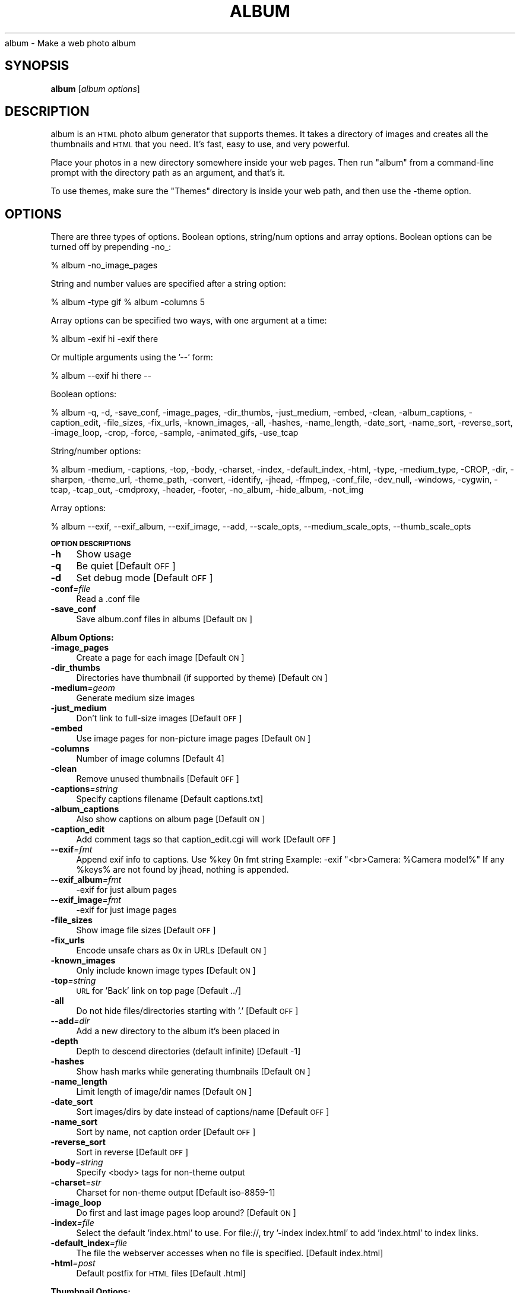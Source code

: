 .\" Automatically generated by Pod::Man v1.3, Pod::Parser v1.13
.\"
.\" Standard preamble:
.\" ========================================================================
.de Sh \" Subsection heading
.br
.if t .Sp
.ne 5
.PP
\fB\\$1\fR
.PP
..
.de Sp \" Vertical space (when we can't use .PP)
.if t .sp .5v
.if n .sp
..
.de Vb \" Begin verbatim text
.ft CW
.nf
.ne \\$1
..
.de Ve \" End verbatim text
.ft R

.fi
..
.\" Set up some character translations and predefined strings.  \*(-- will
.\" give an unbreakable dash, \*(PI will give pi, \*(L" will give a left
.\" double quote, and \*(R" will give a right double quote.  | will give a
.\" real vertical bar.  \*(C+ will give a nicer C++.  Capital omega is used to
.\" do unbreakable dashes and therefore won't be available.  \*(C` and \*(C'
.\" expand to `' in nroff, nothing in troff, for use with C<>.
.tr \(*W-|\(bv\*(Tr
.ds C+ C\v'-.1v'\h'-1p'\s-2+\h'-1p'+\s0\v'.1v'\h'-1p'
.ie n \{\
.    ds -- \(*W-
.    ds PI pi
.    if (\n(.H=4u)&(1m=24u) .ds -- \(*W\h'-12u'\(*W\h'-12u'-\" diablo 10 pitch
.    if (\n(.H=4u)&(1m=20u) .ds -- \(*W\h'-12u'\(*W\h'-8u'-\"  diablo 12 pitch
.    ds L" ""
.    ds R" ""
.    ds C` ""
.    ds C' ""
'br\}
.el\{\
.    ds -- \|\(em\|
.    ds PI \(*p
.    ds L" ``
.    ds R" ''
'br\}
.\"
.\" If the F register is turned on, we'll generate index entries on stderr for
.\" titles (.TH), headers (.SH), subsections (.Sh), items (.Ip), and index
.\" entries marked with X<> in POD.  Of course, you'll have to process the
.\" output yourself in some meaningful fashion.
.if \nF \{\
.    de IX
.    tm Index:\\$1\t\\n%\t"\\$2"
..
.    nr % 0
.    rr F
.\}
.\"
.\" For nroff, turn off justification.  Always turn off hyphenation; it makes
.\" way too many mistakes in technical documents.
.hy 0
.if n .na
.\"
.\" Accent mark definitions (@(#)ms.acc 1.5 88/02/08 SMI; from UCB 4.2).
.\" Fear.  Run.  Save yourself.  No user-serviceable parts.
.    \" fudge factors for nroff and troff
.if n \{\
.    ds #H 0
.    ds #V .8m
.    ds #F .3m
.    ds #[ \f1
.    ds #] \fP
.\}
.if t \{\
.    ds #H ((1u-(\\\\n(.fu%2u))*.13m)
.    ds #V .6m
.    ds #F 0
.    ds #[ \&
.    ds #] \&
.\}
.    \" simple accents for nroff and troff
.if n \{\
.    ds ' \&
.    ds ` \&
.    ds ^ \&
.    ds , \&
.    ds ~ ~
.    ds /
.\}
.if t \{\
.    ds ' \\k:\h'-(\\n(.wu*8/10-\*(#H)'\'\h"|\\n:u"
.    ds ` \\k:\h'-(\\n(.wu*8/10-\*(#H)'\`\h'|\\n:u'
.    ds ^ \\k:\h'-(\\n(.wu*10/11-\*(#H)'^\h'|\\n:u'
.    ds , \\k:\h'-(\\n(.wu*8/10)',\h'|\\n:u'
.    ds ~ \\k:\h'-(\\n(.wu-\*(#H-.1m)'~\h'|\\n:u'
.    ds / \\k:\h'-(\\n(.wu*8/10-\*(#H)'\z\(sl\h'|\\n:u'
.\}
.    \" troff and (daisy-wheel) nroff accents
.ds : \\k:\h'-(\\n(.wu*8/10-\*(#H+.1m+\*(#F)'\v'-\*(#V'\z.\h'.2m+\*(#F'.\h'|\\n:u'\v'\*(#V'
.ds 8 \h'\*(#H'\(*b\h'-\*(#H'
.ds o \\k:\h'-(\\n(.wu+\w'\(de'u-\*(#H)/2u'\v'-.3n'\*(#[\z\(de\v'.3n'\h'|\\n:u'\*(#]
.ds d- \h'\*(#H'\(pd\h'-\w'~'u'\v'-.25m'\f2\(hy\fP\v'.25m'\h'-\*(#H'
.ds D- D\\k:\h'-\w'D'u'\v'-.11m'\z\(hy\v'.11m'\h'|\\n:u'
.ds th \*(#[\v'.3m'\s+1I\s-1\v'-.3m'\h'-(\w'I'u*2/3)'\s-1o\s+1\*(#]
.ds Th \*(#[\s+2I\s-2\h'-\w'I'u*3/5'\v'-.3m'o\v'.3m'\*(#]
.ds ae a\h'-(\w'a'u*4/10)'e
.ds Ae A\h'-(\w'A'u*4/10)'E
.    \" corrections for vroff
.if v .ds ~ \\k:\h'-(\\n(.wu*9/10-\*(#H)'\s-2\u~\d\s+2\h'|\\n:u'
.if v .ds ^ \\k:\h'-(\\n(.wu*10/11-\*(#H)'\v'-.4m'^\v'.4m'\h'|\\n:u'
.    \" for low resolution devices (crt and lpr)
.if \n(.H>23 .if \n(.V>19 \
\{\
.    ds : e
.    ds 8 ss
.    ds o a
.    ds d- d\h'-1'\(ga
.    ds D- D\h'-1'\(hy
.    ds th \o'bp'
.    ds Th \o'LP'
.    ds ae ae
.    ds Ae AE
.\}
.rm #[ #] #H #V #F C
.\" ========================================================================
.\"
.IX Title "ALBUM 1"
.TH ALBUM 1 "2004-07-27" "album v3.05" ""
.UC
album \- Make a web photo album
.SH "SYNOPSIS"
.IX Header "SYNOPSIS"
\&\fBalbum\fR [\fIalbum\ options\fR]
.SH "DESCRIPTION"
.IX Header "DESCRIPTION"
album is an \s-1HTML\s0 photo album generator that supports themes. It takes 
a directory of images and creates all the thumbnails and \s-1HTML\s0 that 
you need. It's fast, easy to use, and very powerful.
.PP
Place your photos in a new directory somewhere inside your web pages.
Then run \f(CW\*(C`album\*(C'\fR from a command-line prompt with the directory path
as an argument, and that's it.
.PP
To use themes, make sure the \f(CW\*(C`Themes\*(C'\fR directory is inside your web
path, and then use the \-theme option.
.SH "OPTIONS"
.IX Header "OPTIONS"
There are three types of options.  Boolean options, string/num options and
array options.  Boolean options can be turned off by prepending \-no_:
.PP
% album \-no_image_pages
.PP
String and number values are specified after a string option:
.PP
% album \-type gif
% album \-columns 5
.PP
Array options can be specified two ways, with one argument at a time:
.PP
% album \-exif hi \-exif there
.PP
Or multiple arguments using the '\-\-' form:
.PP
% album \-\-exif hi there \*(--
.PP
Boolean options:
.PP
% album \-q, \-d, \-save_conf, \-image_pages, \-dir_thumbs, \-just_medium, \-embed, \-clean, \-album_captions, \-caption_edit, \-file_sizes, \-fix_urls, \-known_images, \-all, \-hashes, \-name_length, \-date_sort, \-name_sort, \-reverse_sort, \-image_loop, \-crop, \-force, \-sample, \-animated_gifs, \-use_tcap
.PP
String/number options:
.PP
% album \-medium, \-captions, \-top, \-body, \-charset, \-index, \-default_index, \-html, \-type, \-medium_type, \-CROP, \-dir, \-sharpen, \-theme_url, \-theme_path, \-convert, \-identify, \-jhead, \-ffmpeg, \-conf_file, \-dev_null, \-windows, \-cygwin, \-tcap, \-tcap_out, \-cmdproxy, \-header, \-footer, \-no_album, \-hide_album, \-not_img
.PP
Array options:
.PP
% album \-\-exif, \-\-exif_album, \-\-exif_image, \-\-add, \-\-scale_opts, \-\-medium_scale_opts, \-\-thumb_scale_opts
.Sh "\s-1OPTION\s0 \s-1DESCRIPTIONS\s0"
.IX Subsection "OPTION DESCRIPTIONS"
.IP "\fB\-h\fR" 4
.IX Item "-h"
Show usage
.IP "\fB\-q\fR" 4
.IX Item "-q"
Be quiet [Default \s-1OFF\s0]
.IP "\fB\-d\fR" 4
.IX Item "-d"
Set debug mode [Default \s-1OFF\s0]
.IP "\fB\-conf\fR\fI=\fIfile\fI\fR" 4
.IX Item "-conf=file"
Read a .conf file
.IP "\fB\-save_conf\fR" 4
.IX Item "-save_conf"
Save album.conf files in albums [Default \s-1ON\s0]
.Sh "Album Options:"
.IX Subsection "Album Options:"
.IP "\fB\-image_pages\fR" 4
.IX Item "-image_pages"
Create a page for each image [Default \s-1ON\s0]
.IP "\fB\-dir_thumbs\fR" 4
.IX Item "-dir_thumbs"
Directories have thumbnail (if supported by theme) [Default \s-1ON\s0]
.IP "\fB\-medium\fR\fI=\fIgeom\fI\fR" 4
.IX Item "-medium=geom"
Generate medium size images
.IP "\fB\-just_medium\fR" 4
.IX Item "-just_medium"
Don't link to full-size images [Default \s-1OFF\s0]
.IP "\fB\-embed\fR" 4
.IX Item "-embed"
Use image pages for non-picture image pages [Default \s-1ON\s0]
.IP "\fB\-columns\fR" 4
.IX Item "-columns"
Number of image columns [Default 4]
.IP "\fB\-clean\fR" 4
.IX Item "-clean"
Remove unused thumbnails [Default \s-1OFF\s0]
.IP "\fB\-captions\fR\fI=\fIstring\fI\fR" 4
.IX Item "-captions=string"
Specify captions filename [Default captions.txt]
.IP "\fB\-album_captions\fR" 4
.IX Item "-album_captions"
Also show captions on album page [Default \s-1ON\s0]
.IP "\fB\-caption_edit\fR" 4
.IX Item "-caption_edit"
Add comment tags so that caption_edit.cgi will work [Default \s-1OFF\s0]
.IP "\fB\-\-exif\fR\fI=\fIfmt\fI\fR" 4
.IX Item "--exif=fmt"
Append exif info to captions.  Use \f(CW%key\fR 0n fmt string
Example:  \-exif \*(L"<br>Camera: \f(CW%Camera\fR model%\*(R"
If any \f(CW%keys\fR% are not found by jhead, nothing is appended.
.IP "\fB\-\-exif_album\fR\fI=\fIfmt\fI\fR" 4
.IX Item "--exif_album=fmt"
\&\-exif for just album pages
.IP "\fB\-\-exif_image\fR\fI=\fIfmt\fI\fR" 4
.IX Item "--exif_image=fmt"
\&\-exif for just image pages
.IP "\fB\-file_sizes\fR" 4
.IX Item "-file_sizes"
Show image file sizes [Default \s-1OFF\s0]
.IP "\fB\-fix_urls\fR" 4
.IX Item "-fix_urls"
Encode unsafe chars as 0x in URLs [Default \s-1ON\s0]
.IP "\fB\-known_images\fR" 4
.IX Item "-known_images"
Only include known image types [Default \s-1ON\s0]
.IP "\fB\-top\fR\fI=\fIstring\fI\fR" 4
.IX Item "-top=string"
\&\s-1URL\s0 for 'Back' link on top page [Default ../]
.IP "\fB\-all\fR" 4
.IX Item "-all"
Do not hide files/directories starting with '.' [Default \s-1OFF\s0]
.IP "\fB\-\-add\fR\fI=\fIdir\fI\fR" 4
.IX Item "--add=dir"
Add a new directory to the album it's been placed in
.IP "\fB\-depth\fR" 4
.IX Item "-depth"
Depth to descend directories (default infinite) [Default \-1]
.IP "\fB\-hashes\fR" 4
.IX Item "-hashes"
Show hash marks while generating thumbnails [Default \s-1ON\s0]
.IP "\fB\-name_length\fR" 4
.IX Item "-name_length"
Limit length of image/dir names [Default \s-1ON\s0]
.IP "\fB\-date_sort\fR" 4
.IX Item "-date_sort"
Sort images/dirs by date instead of captions/name [Default \s-1OFF\s0]
.IP "\fB\-name_sort\fR" 4
.IX Item "-name_sort"
Sort by name, not caption order [Default \s-1OFF\s0]
.IP "\fB\-reverse_sort\fR" 4
.IX Item "-reverse_sort"
Sort in reverse [Default \s-1OFF\s0]
.IP "\fB\-body\fR\fI=\fIstring\fI\fR" 4
.IX Item "-body=string"
Specify <body> tags for non-theme output
.IP "\fB\-charset\fR\fI=\fIstr\fI\fR" 4
.IX Item "-charset=str"
Charset for non-theme output [Default iso\-8859\-1]
.IP "\fB\-image_loop\fR" 4
.IX Item "-image_loop"
Do first and last image pages loop around? [Default \s-1ON\s0]
.IP "\fB\-index\fR\fI=\fIfile\fI\fR" 4
.IX Item "-index=file"
Select the default 'index.html' to use.
For file://, try '\-index index.html' to add 'index.html' to index links.
.IP "\fB\-default_index\fR\fI=\fIfile\fI\fR" 4
.IX Item "-default_index=file"
The file the webserver accesses when no file is specified. [Default index.html]
.IP "\fB\-html\fR\fI=\fIpost\fI\fR" 4
.IX Item "-html=post"
Default postfix for \s-1HTML\s0 files [Default .html]
.Sh "Thumbnail Options:"
.IX Subsection "Thumbnail Options:"
.IP "\fB\-geometry\fR\fI=\fI<X>x<Y>\fI\fR" 4
.IX Item "-geometry=<X>x<Y>"
Size of thumbnail [Default 133x133]
.IP "\fB\-type\fR\fI=\fIstring\fI\fR" 4
.IX Item "-type=string"
Thumbnail type (gif, jpg, tiff,...) [Default jpg]
.IP "\fB\-medium_type\fR\fI=\fIstring\fI\fR" 4
.IX Item "-medium_type=string"
Medium type (default is same type as full image)
.IP "\fB\-crop\fR" 4
.IX Item "-crop"
Crop the image to fit thumbnail size
otherwise aspect will be maintained [Default \s-1OFF\s0]
.IP "\fB\-CROP\fR\fI=\fIstring\fI\fR" 4
.IX Item "-CROP=string"
Force cropping to be top, bottom, left or right
.IP "\fB\-dir\fR\fI=\fIstring\fI\fR" 4
.IX Item "-dir=string"
Thumbnail directory [Default tn]
.IP "\fB\-force\fR" 4
.IX Item "-force"
Force overwrite of existing thumbnails
otherwise they are only written when changed [Default \s-1OFF\s0]
.IP "\fB\-sample\fR" 4
.IX Item "-sample"
convert \-sample for thumbnails (faster, low quality) [Default \s-1OFF\s0]
.IP "\fB\-sharpen\fR\fI=\fI<radius>x<sigma>\fI\fR" 4
.IX Item "-sharpen=<radius>x<sigma>"
Sharpen after scaling
.IP "\fB\-animated_gifs\fR" 4
.IX Item "-animated_gifs"
Take first frame of animated gifs (only some systems) [Default \s-1OFF\s0]
.IP "\fB\-\-scale_opts\fR\fI=\fIstrings\fI\fR" 4
.IX Item "--scale_opts=strings"
Options for convert (use '\-\-' for mult)
.IP "\fB\-\-medium_scale_opts\fR\fI=\fIstrings\fI\fR" 4
.IX Item "--medium_scale_opts=strings"
List of medium convert options
.IP "\fB\-\-thumb_scale_opts\fR\fI=\fIstrings\fI\fR" 4
.IX Item "--thumb_scale_opts=strings"
List of thumbnail convert options
.Sh "Theme Options:"
.IX Subsection "Theme Options:"
.IP "\fB\-theme\fR\fI=\fIdir\fI\fR" 4
.IX Item "-theme=dir"
Specify a theme directory
.IP "\fB\-theme_url\fR\fI=\fIurl\fI\fR" 4
.IX Item "-theme_url=url"
In case you want to refer to the theme by absolute \s-1URL\s0
.IP "\fB\-theme_path\fR\fI=\fIdir\fI\fR" 4
.IX Item "-theme_path=dir"
Directory that contains themes
.IP "\fB\-more\fR" 4
.IX Item "-more"
To show more options.
.IP "\fB\-More\fR" 4
.IX Item "-More"
To show even more options.
.IP "\fB\-version\fR" 4
.IX Item "-version"
Display program version info
.Sh "Paths:"
.IX Subsection "Paths:"
.IP "\fB\-convert\fR\fI=\fIstring\fI\fR" 4
.IX Item "-convert=string"
Path to convert (ImageMagick) [Default convert]
.IP "\fB\-identify\fR\fI=\fIstring\fI\fR" 4
.IX Item "-identify=string"
Path to identify (ImageMagick) [Default identify]
.IP "\fB\-jhead\fR\fI=\fIstring\fI\fR" 4
.IX Item "-jhead=string"
Path to jhead (extracts exif info) [Default jhead]
.IP "\fB\-ffmpeg\fR\fI=\fIstring\fI\fR" 4
.IX Item "-ffmpeg=string"
Path to ffmpeg (extracting movie frames) [Default ffmpeg]
.IP "\fB\-conf_file\fR\fI=\fIstring\fI\fR" 4
.IX Item "-conf_file=string"
Conf filename for album configurations [Default album.conf]
.IP "\fB\-dev_null\fR\fI=\fIstring\fI\fR" 4
.IX Item "-dev_null=string"
Throwaway temp file [Default /dev/null]
.IP "\fB\-windows\fR\fI=\fIstring\fI\fR" 4
.IX Item "-windows=string"
Are we (unfortunately) running windows?
.IP "\fB\-cygwin\fR\fI=\fIstring\fI\fR" 4
.IX Item "-cygwin=string"
Are we using the Cygwin environment?
.IP "\fB\-use_tcap\fR" 4
.IX Item "-use_tcap"
Use tcap? (win98) [Default \s-1OFF\s0]
.IP "\fB\-tcap\fR\fI=\fIstring\fI\fR" 4
.IX Item "-tcap=string"
Path to tcap (win98) [Default tcap]
.IP "\fB\-tcap_out\fR\fI=\fIstring\fI\fR" 4
.IX Item "-tcap_out=string"
tcap output file (win98) [Default atrash.tmp]
.IP "\fB\-cmdproxy\fR\fI=\fIstring\fI\fR" 4
.IX Item "-cmdproxy=string"
Path to cmdproxy (tcap helper for long lines) [Default cmdproxy]
.IP "\fB\-header\fR\fI=\fIstring\fI\fR" 4
.IX Item "-header=string"
Path to header file [Default header.txt]
.IP "\fB\-footer\fR\fI=\fIstring\fI\fR" 4
.IX Item "-footer=string"
Path to footer file [Default footer.txt]
.IP "\fB\-no_album\fR\fI=\fIstring\fI\fR" 4
.IX Item "-no_album=string"
Ignore dir/files if file with this postfix exists [Default .no_album]
.IP "\fB\-hide_album\fR\fI=\fIstring\fI\fR" 4
.IX Item "-hide_album=string"
Ignore and don't display these files [Default .hide_album]
.IP "\fB\-not_img\fR\fI=\fIstring\fI\fR" 4
.IX Item "-not_img=string"
Don't treat these files as images [Default .not_img]
.SH "ENVIRONMENT"
.IX Header "ENVIRONMENT"
.IP "\s-1HOME\s0" 6
.IX Item "HOME"
Home directory for finding user-specific configuration files (.albumrc)
.IP "\s-1DOT\s0" 6
.IX Item "DOT"
Instead of looking for .albumrc, album also looks for \f(CW$DOT\fR/album.conf
(I'm not a big fan of .dotfiles cluttering my home directory).
.IP "tcap" 6
.IX Item "tcap"
Set/overwritten by the Win98 version of album for tcap arguments.
.SH "FILES"
.IX Header "FILES"
.IP "\fI/etc/album/album.conf\fR" 6
.IX Item "/etc/album/album.conf"
.PD 0
.IP "\fI/etc/album.conf\fR" 6
.IX Item "/etc/album.conf"
.PD
Site-specific configuration
.IP "\fI$HOME/.albumrc\fR" 6
.IX Item "$HOME/.albumrc"
.PD 0
.IP "\fI$HOME/.album.conf\fR" 6
.IX Item "$HOME/.album.conf"
.IP "\fI$DOT/album.conf\fR" 6
.IX Item "$DOT/album.conf"
.PD
User-specific configuration
.IP "\fI<album>/album.conf\fR" 6
.IX Item "<album>/album.conf"
Album-specific configuration.
.Sp
\&\fBWill be modified with any new command-line options!\fR
.IP "\fI<album>/header.txt\fR" 6
.IX Item "<album>/header.txt"
.PD 0
.IP "\fI<album>/footer.txt\fR" 6
.IX Item "<album>/footer.txt"
.IP "\fI<album>/captions.txt\fR" 6
.IX Item "<album>/captions.txt"
.IP "\fI<album>/.no_album\fR" 6
.IX Item "<album>/.no_album"
.IP "\fI<album>/<image>.no_album\fR" 6
.IX Item "<album>/<image>.no_album"
.IP "\fI<album>/.hide_album\fR" 6
.IX Item "<album>/.hide_album"
.IP "\fI<album>/<image>.hide_album\fR" 6
.IX Item "<album>/<image>.hide_album"
.IP "\fI<album>/<image>.not_img\fR" 6
.IX Item "<album>/<image>.not_img"
.PD
Specifies album information
.SH "SEE ALSO"
.IX Header "SEE ALSO"
\&\fIImageMagick\fR\|(1), \fIjhead\fR\|(1), \fIffmpeg\fR\|(1)
.SH "AUTHOR"
.IX Header "AUTHOR"
David Ljung Madison <http://MarginalHacks.com/>
